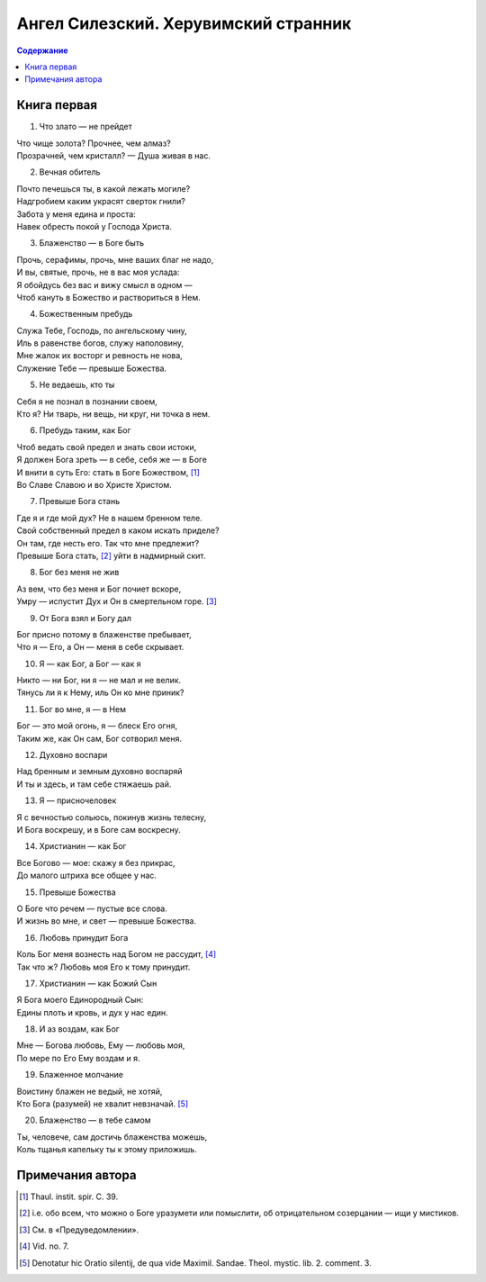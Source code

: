 =====================================
Ангел Силезский. Херувимский странник
=====================================

.. contents:: Содержание

Книга первая
------------

1. Что злато — не прейдет

| Что чище золота? Прочнее, чем алмаз?
| Прозрачней, чем кристалл? — Душа живая в нас.

2. Вечная обитель

| Почто печешься ты, в какой лежать могиле?
| Надгробием каким украсят сверток гнили?
| Забота у меня едина и проста:
| Навек обресть покой у Господа Христа.

3. Блаженство — в Боге быть

| Прочь, серафимы, прочь, мне ваших благ не надо,
| И вы, святые, прочь, не в вас моя услада:
| Я обойдусь без вас и вижу смысл в одном —
| Чтоб кануть в Божество и раствориться в Нем.

4. Божественным пребудь

| Служа Тебе, Господь, по ангельскому чину,
| Иль в равенстве богов, служу наполовину,
| Мне жалок их восторг и ревность не нова,
| Служение Тебе — превыше Божества.

5. Не ведаешь, кто ты

| Себя я не познал в познании своем,
| Кто я? Ни тварь, ни вещь, ни круг, ни точка в нем.

6. Пребудь таким, как Бог

| Чтоб ведать свой предел и знать свои истоки,
| Я должен Бога зреть — в себе, себя же — в Боге
| И внити в суть Его: стать в Боге Божеством, [1]_
| Во Славе Славою и во Христе Христом.

7. Превыше Бога стань

| Где я и где мой дух? Не в нашем бренном теле.
| Свой собственный предел в каком искать приделе?
| Он там, где несть его. Так что мне предлежит?
| Превыше Бога стать, [2]_ уйти в надмирный скит.

8. Бог без меня не жив

| Аз вем, что без меня и Бог почиет вскоре,
| Умру — испустит Дух и Он в смертельном горе. [3]_

9. От Бога взял и Богу дал

| Бог присно потому в блаженстве пребывает,
| Что я — Его, а Он — меня в себе скрывает.

10. Я — как Бог, а Бог — как я

| Никто — ни Бог, ни я — не мал и не велик.
| Тянусь ли я к Нему, иль Он ко мне приник?

11. Бог во мне, я — в Нем

| Бог — это мой огонь, я — блеск Его огня,
| Таким же, как Он сам, Бог сотворил меня.

12. Духовно воспари

| Над бренным и земным духовно воспаряй
| И ты и здесь, и там себе стяжаешь рай.

13. Я — присночеловек

| Я с вечностью сольюсь, покинув жизнь телесну,
| И Бога воскрешу, и в Боге сам воскресну.

14. Христианин — как Бог

| Все Богово — мое: скажу я без прикрас,
| До малого штриха все общее у нас.

15. Превыше Божества

| О Боге что речем — пустые все слова.
| И жизнь во мне, и свет — превыше Божества.

16. Любовь принудит Бога

| Коль Бог меня вознесть над Богом не рассудит, [4]_
| Так что ж? Любовь моя Его к тому принудит.

17. Христианин — как Божий Сын

| Я Бога моего Единородный Сын:
| Едины плоть и кровь, и дух у нас един.

18. И аз воздам, как Бог

| Мне — Богова любовь, Ему — любовь моя,
| По мере по Его Ему воздам и я.

19. Блаженное молчание

| Воистину блажен не ведый, не хотяй,
| Кто Бога (разумей) не хвалит невзначай. [5]_

20. Блаженство — в тебе самом

| Ты, человече, сам достичь блаженства можешь,
| Коль тщанья капельку ты к этому приложишь.

Примечания автора
-----------------

.. [1]
   Thaul. instit. spir. C. 39.

.. [2]
   i.e. обо всем, что можно о Боге уразумети или помыслити, об отрицательном созерцании — ищи у мистиков.

.. [3]
   См. в «Предуведомлении».

.. [4]
   Vid. no. 7.

.. [5]
   Denotatur hic Oratio silentij, de qua vide Maximil. Sandae. Theol. mystic. lib. 2. comment. 3.
